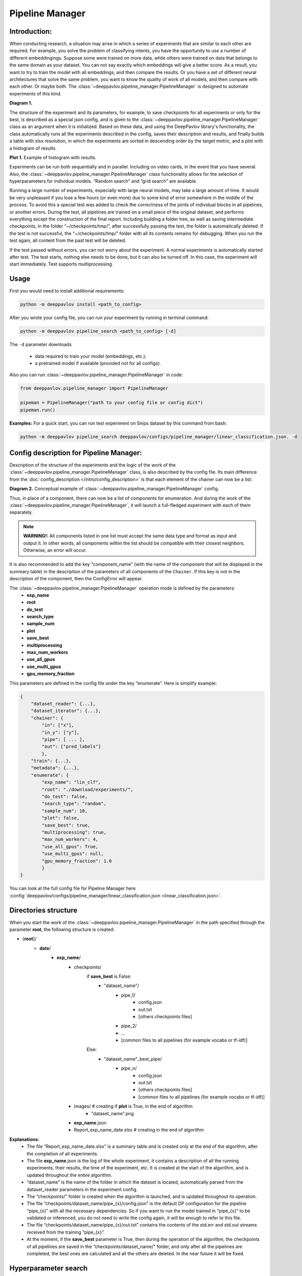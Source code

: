 Pipeline Manager
================

Introduction:
-------------
When conducting research, a situation may arise in which a series of experiments that are similar to each other are
required. For example, you solve the problem of classifying intents, you have the opportunity to use a number of
different embeddingings. Suppose some were trained on more data, while others were trained on data that belongs to the
same domain as your dataset. You can not say exactly which embeddings will give a better score. As a result, you want
to try to train the model with all embeddings, and then compare the results. Or you have a set of different neural
architectures that solve the same problem, you want to know the quality of work of all models, and then compare with
each other. Or maybe both. The :class:`~deeppavlov.pipeline_manager.PipelineManager` is designed to automate
experiments of this kind.

|alt text| **Diagram 1.**

The structure of the experiment and its parameters, for example, to save checkpoints for all experiments or only for
the best, is described as a special json config, and is given to the :class:`~deeppavlov.pipeline_manager.PipelineManager`
class as an argument when it is initialized. Based on these data, and using the DeepPavlov library's functionality,
the class automatically runs all the experiments described in the config, saves their description and results, and
finally builds a table with xlsx resolution, in which the experiments are sorted in descending order by the target
metric, and a plot with a histogram of results.

|alt text2| **Plot 1.** Example of histogram with results.

Experiments can be run both sequentially and in parallel. Including on video cards, in the event that you have several.
Also, the :class:`~deeppavlov.pipeline_manager.PipelineManager` class functionality allows for the selection of
hyperparameters for individual models. “Random search” and “grid search” are available.

Running a large number of experiments, especially with large neural models, may take a large amount of time.
It would be very unpleasant if you lose a few hours (or even more) due to some kind of error somewhere in the middle
of the process. To avoid this a special test was added to check the correctness of the joints of individual blocks in
all pipelines, or another errors. During the test, all pipelines are trained on a small piece of the original dataset,
and performs everything except the construction of the final report. Including building a folder tree, as well as saving
intermediate checkpoints, in the folder “~/checkpoints/tmp/”, after successfully passing the test, the folder is
automatically deleted. If the test is not successful, the “~/checkpoints/tmp/” folder with all its contents
remains for debugging. When you run the test again, all content from the past test will be deleted.

If the test passed without errors, you can not worry about the experiment. A normal experiments is automatically
started after test. The test starts, nothing else needs to be done, but it can also be turned off. In this case,
the experiment will start immediately. Test supports multiprocessing.

Usage
-----
First you would need to install additional requirements:

.. code:: bash

    python -m deeppavlov install <path_to_config>

After you wrote your config file, you can run your experiment by running in terminal command:

.. code:: bash

    python -m deeppavlov pipeline_search <path_to_config> [-d]

The ``-d`` parameter downloads

   - data required to train your model (embeddings, etc.);
   - a pretrained model if available (provided not for all configs).

Also you can run :class:`~deeppavlov.pipeline_manager.PipelineManager` in code:

.. code:: python

    from deeppavlov.pipeline_manager import PipelineManager

    pipeman = PipelineManager("path to your config file or config dict")
    pipeman.run()

**Examples:**
For a quick start, you can run test experiment on Snips dataset by this command from bash:

.. code:: bash

    python -m deeppavlov pipeline_search deeppavlov/configs/pipeline_manager/linear_classification.json. -d


Config description for Pipeline Manager:
----------------------------------------
Description of the structure of the experiments and the logic of the work of the
:class:`~deeppavlov.pipeline_manager.PipelineManager` class, is also described by the config file. Its main
difference from the :doc:`config_description </intro/config_description>` is that each element of the chainer can now be a list:

|alt text3| **Diagram 2.** Conceptual example of :class:`~deeppavlov.pipeline_manager.PipelineManager` config.

Thus, in place of a component, there can now be a list of components for enumeration. And during the work of the
:class:`~deeppavlov.pipeline_manager.PipelineManager`, it will launch a full-fledged experiment with each of
them separately.

.. note::

    **WARNING!:** All components listed in one list must accept the same data type and format as input and output it.
    In other words, all components within the list should be compatible with their closest neighbors. Otherwise, an
    error will occur.

It is also recommended to add the key "component_name" (with the name of the component that will be displayed in the
summary table) in the description of the parameters of all components of the ``Chainer``. If this key is not in the
description of the component, then the ConfigError will appear.

The :class:`~deeppavlov.pipeline_manager.PipelineManager` operation mode is defined by the parameters:
 - **exp_name**
 - **root**
 - **do_test**
 - **search_type**
 - **sample_num**
 - **plot**
 - **save_best**
 - **multiprocessing**
 - **max_num_workers**
 - **use_all_gpus**
 - **use_multi_gpus**
 - **gpu_memory_fraction**

This parameters are defined in the config file under the key “enumerate”. Here is simplify example:

.. code:: python

    {
        "dataset_reader": {...},
        "dataset_iterator": {...},
        "chainer": {
            "in": ["x"],
            "in_y": ["y"],
            "pipe": [ ... ],
            "out": ["pred_labels"]
            },
        "train": {...},
        "metadata": {...},
        "enumerate": {
            "exp_name": "lin_clf",
            "root": "./download/experiments/",
            "do_test": false,
            "search_type": "random",
            "sample_num": 10,
            "plot": false,
            "save_best": true,
            "multiprocessing": true,
            "max_num_workers": 4,
            "use_all_gpus": True,
            "use_multi_gpus": null,
            "gpu_memory_fraction": 1.0
            }
    }

You can look at the full config file for Pipeline Manager here :config:`deeppavlov/configs/pipeline_manager/linear_classification.json <linear_classification.json>`.

Directories structure
---------------------
When you start the work of the :class:`~deeppavlov.pipeline_manager.PipelineManager` in the path specified
through the parameter **root**, the following structure is created:

- {**root**}/
    - **date**/
        - **exp_name**/
            - checkpoints/
                if **save_best** is False:
                    - "dataset_name"/
                        - pipe_1/
                            - config.json
                            - out.txt
                            - [others checkpoints files]
                        - pipe_2/

                        - ...

                        - [common files to all pipelines (for example vocabs or tf-idf)]

                Else:
                    - "dataset_name"_best_pipe/
                        - pipe_n/
                            - config.json
                            - out.txt
                            - [others checkpoints files]
                            - [common files to all pipelines (for example vocabs or tf-idf)]


            - images/  # creating if **plot** is True, in the end of algorithm
                - "dataset_name".png
            - **exp_name**.json
            - Report_exp_name_date.xlsx  # creating in the end of algorithm

**Explanations:**
 - The file “Report_exp_name_date.xlsx” is a summary table and is created only at the end of the algorithm, after the
   completion of all experiments.
 - The file **exp_name**.json is the log of the whole experiment, it contains a description of all the running
   experiments, their results, the time of the experiment, etc. It is created at the start of the algorithm, and is
   updated throughout the entire algorithm.
 - “dataset_name” is the name of the folder in which the dataset is located, automatically parsed from the
   dataset_reader parameters in the experiment config.
 - The “checkpoints/” folder is created when the algorithm is launched, and is updated throughout its operation.
 - The file “checkpoints/dataset_name/pipe_{x}/config.json” is the default DP configuration for the pipeline
   “pipe_{x}” with all the necessary dependencies. So if you want to run the model trained in “pipe_{x}” to be
   validated or inferenced, you do not need to write the config again, it will be enough to refer to this file.
 - The file “checkpoints/dataset_name/pipe_{x}/out.txt” contains the contents of the std.err and std.out
   streams received from the training “pipe_{x}”.
 - At the moment, if the **save_best** parameter is True, then during the operation of the algorithm, the checkpoints
   of all pipelines are saved in the “checkpoints/dataset_name/" folder, and only after all the pipelines are
   completed, the best ones are calculated and all the others are deleted. In the near future it will be fixed.

Hyperparameter search
---------------------
We can say that when you run an experiment with :class:`~deeppavlov.pipeline_manager.PipelineManager`, we perform
greed search on the components entered into the config. However, in addition to this, :class:`~deeppavlov.pipeline_manager.PipelineManager`
also allows hyperparameter search. In order to specify how and which components have which parameters to iterate, it is required in the config when
describing the class parameters of a component, instead of an attribute value, specify a dictionary describing the
type of search, for example:

.. code:: python

    {
        "chainer": {
            "in": ["x"],
            "in_y": ["y"],
            "pipe": [
                [...],
                ... ,
                [
                    {
                     "in": ["x_vec"],
                     "out": ["y_pred_probas"],
                     "fit_on": ["x_vec", "y_ids"],
                     "class_name": "sklearn_component",
                     "C": {"random_range": [0.01, 2.0]},
                     "fit_intercept": {"random_bool": true},
                     "class_weight": {"random_choice": [null, "balanced"]},
                     "solver": {"random_choice": ["lbfgs", "newton-cg"]}
                    }
                ]
            ],
            "out": ["y_pred_labels"]
        }
    }

As you can see from the example, in the dictionaries with the description of the search, there are different keys
[**random_bool**, **random_choice**, **random_range**], and as you may have guessed, they determine the effect of
sampling.

In the case of **random_bool**, the attribute value is randomly taken as True or False (and no matter what the value
of this key is). In the case of **random_choice**, one of the elements of the presented list is randomly selected.
And with **random_range** a number from the specified range is sampled randomly.

For the latter case, additional parameters **discrete**, **scale** are provided. The first one takes boolean values,
if it is True, then only integers will be sampled from the specified range, the default value is False. The second
one takes values from [None, “log”], if the parameter is “log”, then sampling will take place on a logarithmic scale,
the default value is None. Thus, a dictionary can be defined:

.. code:: python

    ...
    "C": {"random_range": [1, 1000], "discrete": true, "scale": "log"},
    ...

And then whole numbers will be sampled from the range [1, 1000] on a logarithmic scale.

In the case of grid_search, only the **grid_search** key is provided with no additional parameters.

To understand how different sets of hyperparameters are sampled against the background of component lookup, consider
the case from the introduction (shown in the picture), we want to try two models and three different embeds,
resulting in six different pipelines. If in one of these pipelines a component is encountered with the search of
parameters, then hyperparameter search will start. If we add a parameter enumeration to the description of one of the
models and use random_search using the default value of **sample_num**, we will end up with 33 pipelines, not 6.

There are two sheets in the summary table for this case of these, a sorted table with all pipelines and their results,
in this case 33, and another sorted table with only 6 pipelines, where the best values ​​were taken as pipelines for
which parameters were selected.


.. |alt text| image:: ../_static/pipeline_manager/PM_basic.png
.. |alt text2| image:: ../_static/pipeline_manager/metrics_plot.png
.. |alt text3| image:: ../_static/pipeline_manager/pm_config.png
